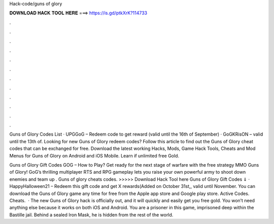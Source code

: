Hack-code/guns of glory



𝐃𝐎𝐖𝐍𝐋𝐎𝐀𝐃 𝐇𝐀𝐂𝐊 𝐓𝐎𝐎𝐋 𝐇𝐄𝐑𝐄 ===> https://is.gd/ptkXrK?114733



.



.



.



.



.



.



.



.



.



.



.



.

Guns of Glory Codes List · UPGGoG – Redeem code to get reward (valid until the 16th of September) · GoGKRisON – valid until the 13th of. Looking for new Guns of Glory redeem codes? Follow this article to find out the Guns of Glory cheat codes that can be exchanged for free. Download the latest working Hacks, Mods, Game Hack Tools, Cheats and Mod Menus for Guns of Glory on Android and iOS Mobile. Learn if unlimited free Gold.

Guns of Glory Gift Codes GOG – How to Play? Get ready for the next stage of warfare with the free strategy MMO Guns of Glory! GoG’s thrilling multiplayer RTS and RPG gameplay lets you raise your own powerful army to shoot down enemies and team up . Guns of glory cheats codes. >>>>> Download Hack Tool here Guns of Glory Gift Codes ⇓ · HappyHalloween21 – Redeem this gift code and get X rewards(Added on October 31st,, valid until November. You can download the Guns of Glory game any time for free from the Apple app store and Google play store. Active Codes. Cheats.  · The new Guns of Glory hack is officially out, and it will quickly and easily get you free gold. You won’t need anything else because it works on both iOS and Android. You are a prisoner in this game, imprisoned deep within the Bastille jail. Behind a sealed Iron Mask, he is hidden from the rest of the world.
